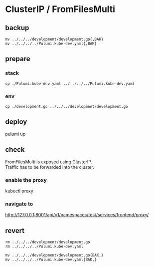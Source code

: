 * ClusterIP / FromFilesMulti
** backup
#+BEGIN_SRC shell :results none
mv ../../../development/development.go{,BAK}
mv ../../../../Pulumi.kube-dev.yaml{,BAK}
#+END_SRC
** prepare
*** stack
#+BEGIN_SRC shell :results none
cp ./Pulumi.kube-dev.yaml ../../../../Pulumi.kube-dev.yaml
#+END_SRC
*** env
#+BEGIN_SRC shell :results none
cp ./development.go ../../../development/development.go
#+END_SRC
** deploy
#+BEGIN_EXAMPLE shell
pulumi up
#+END_EXAMPLE
** check
FromFilesMulti is exposed using ClusterIP. \\
Traffic has to be forwarded into the cluster.
*** enable the proxy
#+BEGIN_EXAMPLE shell
kubectl proxy
#+END_EXAMPLE
*** navigate to 
http://127.0.0.1:8001/api/v1/namespaces/test/services/frontend/proxy/
** revert
#+BEGIN_SRC shell :results none
rm ../../../development/development.go
rm ../../../../Pulumi.kube-dev.yaml
#+END_SRC

#+BEGIN_SRC shell :results none
mv ../../../development/development.go{BAK,}
mv ../../../../Pulumi.kube-dev.yaml{BAK,}
#+END_SRC
